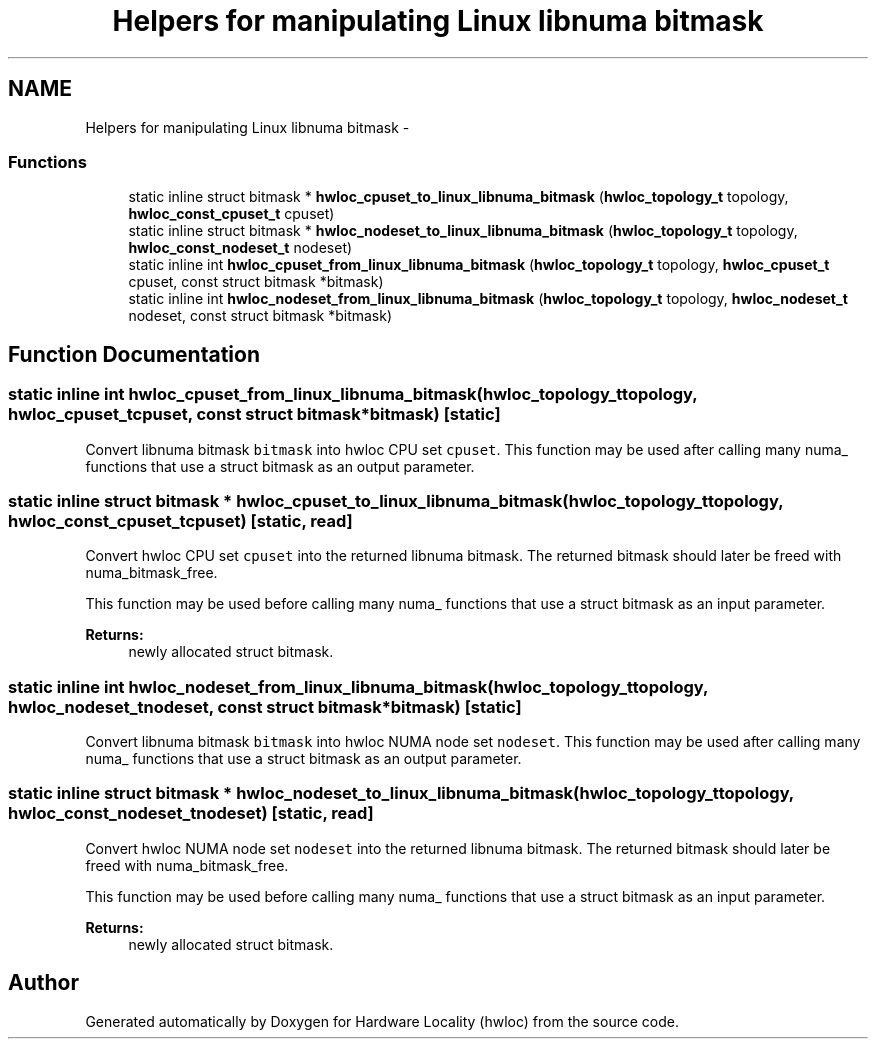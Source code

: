 .TH "Helpers for manipulating Linux libnuma bitmask" 3 "Tue Mar 27 2012" "Version 1.4.1" "Hardware Locality (hwloc)" \" -*- nroff -*-
.ad l
.nh
.SH NAME
Helpers for manipulating Linux libnuma bitmask \- 
.SS "Functions"

.in +1c
.ti -1c
.RI "static inline struct bitmask * \fBhwloc_cpuset_to_linux_libnuma_bitmask\fP (\fBhwloc_topology_t\fP topology, \fBhwloc_const_cpuset_t\fP cpuset) "
.br
.ti -1c
.RI "static inline struct bitmask * \fBhwloc_nodeset_to_linux_libnuma_bitmask\fP (\fBhwloc_topology_t\fP topology, \fBhwloc_const_nodeset_t\fP nodeset) "
.br
.ti -1c
.RI "static inline int \fBhwloc_cpuset_from_linux_libnuma_bitmask\fP (\fBhwloc_topology_t\fP topology, \fBhwloc_cpuset_t\fP cpuset, const struct bitmask *bitmask)"
.br
.ti -1c
.RI "static inline int \fBhwloc_nodeset_from_linux_libnuma_bitmask\fP (\fBhwloc_topology_t\fP topology, \fBhwloc_nodeset_t\fP nodeset, const struct bitmask *bitmask)"
.br
.in -1c
.SH "Function Documentation"
.PP 
.SS "static inline int hwloc_cpuset_from_linux_libnuma_bitmask (\fBhwloc_topology_t\fPtopology, \fBhwloc_cpuset_t\fPcpuset, const struct bitmask *bitmask)\fC [static]\fP"
.PP
Convert libnuma bitmask \fCbitmask\fP into hwloc CPU set \fCcpuset\fP. This function may be used after calling many numa_ functions that use a struct bitmask as an output parameter. 
.SS "static inline struct bitmask * hwloc_cpuset_to_linux_libnuma_bitmask (\fBhwloc_topology_t\fPtopology, \fBhwloc_const_cpuset_t\fPcpuset)\fC [static, read]\fP"
.PP
Convert hwloc CPU set \fCcpuset\fP into the returned libnuma bitmask. The returned bitmask should later be freed with numa_bitmask_free.
.PP
This function may be used before calling many numa_ functions that use a struct bitmask as an input parameter.
.PP
\fBReturns:\fP
.RS 4
newly allocated struct bitmask. 
.RE
.PP

.SS "static inline int hwloc_nodeset_from_linux_libnuma_bitmask (\fBhwloc_topology_t\fPtopology, \fBhwloc_nodeset_t\fPnodeset, const struct bitmask *bitmask)\fC [static]\fP"
.PP
Convert libnuma bitmask \fCbitmask\fP into hwloc NUMA node set \fCnodeset\fP. This function may be used after calling many numa_ functions that use a struct bitmask as an output parameter. 
.SS "static inline struct bitmask * hwloc_nodeset_to_linux_libnuma_bitmask (\fBhwloc_topology_t\fPtopology, \fBhwloc_const_nodeset_t\fPnodeset)\fC [static, read]\fP"
.PP
Convert hwloc NUMA node set \fCnodeset\fP into the returned libnuma bitmask. The returned bitmask should later be freed with numa_bitmask_free.
.PP
This function may be used before calling many numa_ functions that use a struct bitmask as an input parameter.
.PP
\fBReturns:\fP
.RS 4
newly allocated struct bitmask. 
.RE
.PP

.SH "Author"
.PP 
Generated automatically by Doxygen for Hardware Locality (hwloc) from the source code.
